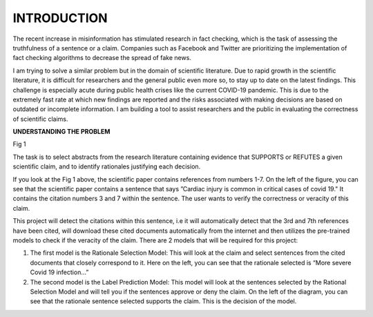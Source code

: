 INTRODUCTION
************

The recent increase in misinformation has stimulated research in fact checking, which is the task of assessing the truthfulness of a sentence or a claim.
Companies such as Facebook and Twitter are prioritizing the implementation of fact checking algorithms to decrease the spread of fake news.

I am trying to solve a similar problem but in the domain of scientific literature.
Due to rapid growth in the scientific literature, it is difficult for researchers and the general public even more so, to stay up to date on the latest findings. This challenge is especially acute during public health crises like the current COVID-19 pandemic. This is due to the extremely fast rate at which new findings are reported and the risks associated with making decisions are based on outdated or incomplete information.
I am building a tool to assist researchers and the public in evaluating the correctness of scientific claims.

**UNDERSTANDING THE PROBLEM**

.. image:: ../images/5c2e82ee.png

Fig 1

The task is to select abstracts from the research literature containing evidence that SUPPORTS or REFUTES a given scientific claim, and to identify rationales justifying each decision.

If you look at the Fig 1 above, the scientific paper contains references from numbers 1-7.
On the left of the figure, you can see that the scientific paper contains a sentence that says ”Cardiac injury is common in critical cases of covid 19." It contains the citation numbers 3 and 7 within the sentence.
The user wants to verify the correctness or veracity of this claim.

This project will detect the citations within this sentence, i.e it will automatically detect that the 3rd and 7th references have been cited, will download these cited documents automatically from the internet and then utilizes the pre-trained models to check if the veracity of the claim.
There are 2 models that will be required for this project:

1) The first model is the Rationale Selection Model:
   This will look at the claim and select sentences from the cited documents that closely correspond to it. Here on the left, you can see that the rationale selected is “More severe Covid 19 infection…”
2) The second model is the Label Prediction Model:
   This model will look at the sentences selected by the Rational Selection Model and will tell you if the sentences approve or deny the claim. On the left of the diagram, you can see that the rationale sentence selected supports the claim. This is the decision of the model.